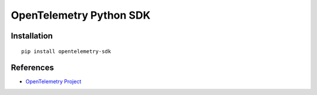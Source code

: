 OpenTelemetry Python SDK
============================================================================

|pypi|

.. |pypi| image:: https://badge.fury.io/py/opentelemetry-sdk.svg
   :target: https://pypi.org/project/opentelemetry-sdk/

Installation
------------

::

    pip install opentelemetry-sdk

References
----------

* `OpenTelemetry Project <https://opentelemetry.io/>`_
